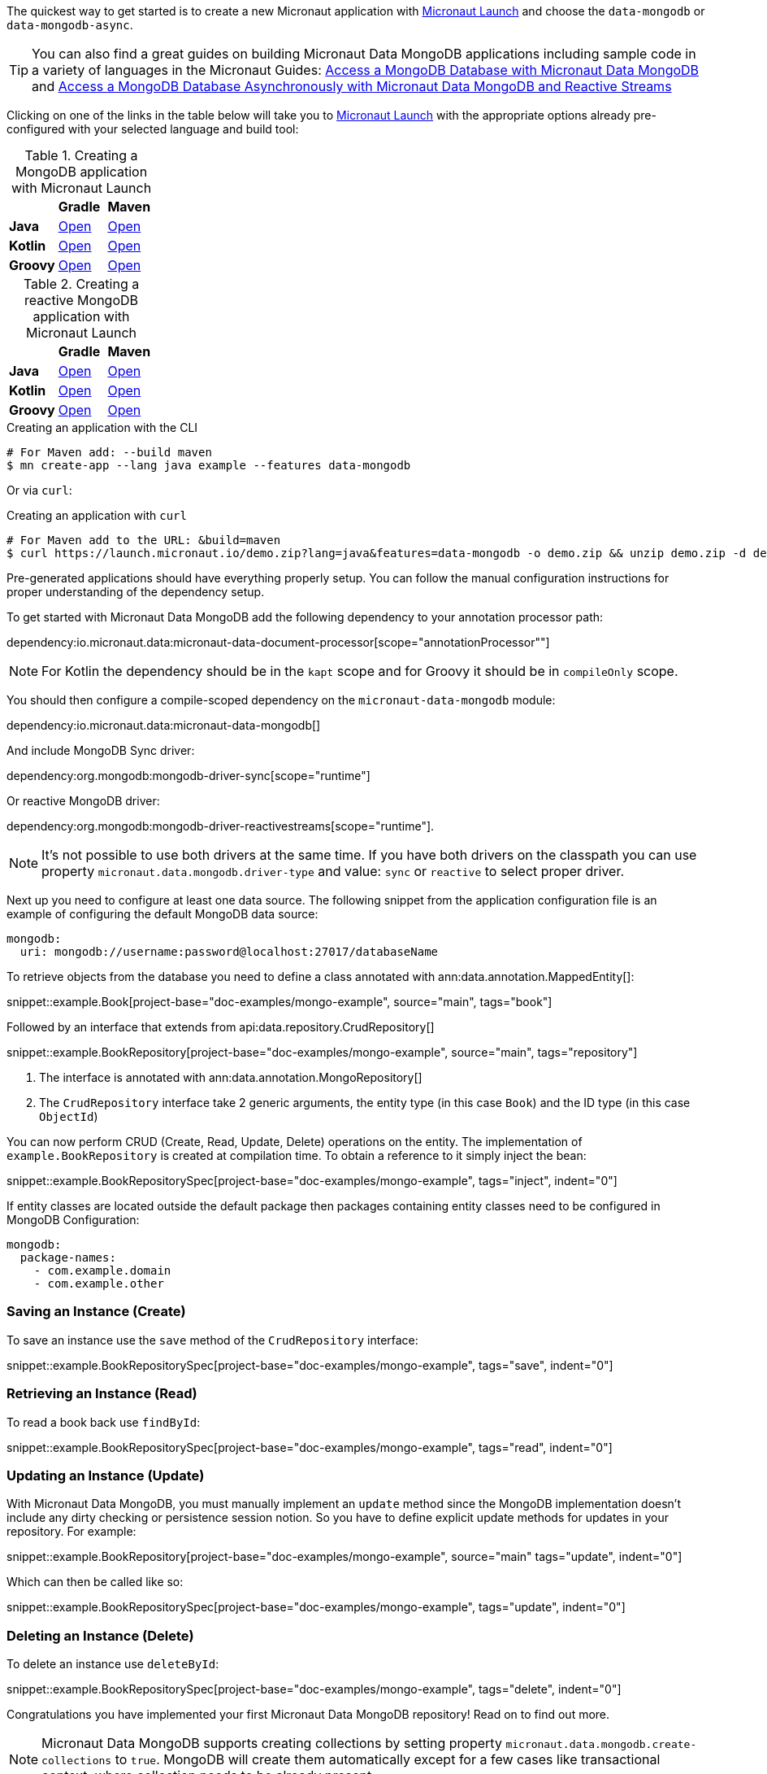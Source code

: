 The quickest way to get started is to create a new Micronaut application with https://micronaut.io/launch/[Micronaut Launch] and choose the `data-mongodb` or `data-mongodb-async`.


TIP: You can also find a great guides on building Micronaut Data MongoDB applications including sample code in a variety of languages in the Micronaut Guides: https://guides.micronaut.io/latest/micronaut-data-mongodb-synchronous.html[Access a MongoDB Database with Micronaut Data MongoDB] and https://guides.micronaut.io/latest/micronaut-data-mongodb-asynchronous.html[Access a MongoDB Database Asynchronously with Micronaut Data MongoDB and Reactive Streams]

Clicking on one of the links in the table below will take you to https://micronaut.io/launch/[Micronaut Launch] with the appropriate options already pre-configured with your selected language and build tool:


.Creating a MongoDB application with Micronaut Launch

[cols=3*]
|===
|
|*Gradle*
|*Maven*

|*Java*
|https://micronaut.io/launch?features=data-mongodb&lang=JAVA&build=GRADLE[Open]
|https://micronaut.io/launch?features=data-mongodb&lang=JAVA&build=MAVEN[Open]


|*Kotlin*
|https://micronaut.io/launch?features=data-mongodb&lang=JAVA&build=GRADLE[Open]
|https://micronaut.io/launch?features=data-mongodb&lang=JAVA&build=MAVEN[Open]

|*Groovy*
|https://micronaut.io/launch?features=data-mongodb&lang=GROOVY&build=GRADLE[Open]
|https://micronaut.io/launch?features=data-mongodb&lang=GROOVY&build=MAVEN[Open]

|===

.Creating a reactive MongoDB application with Micronaut Launch

[cols=3*]
|===
|
|*Gradle*
|*Maven*

|*Java*
|https://micronaut.io/launch?features=data-mongodb-reactive&lang=JAVA&build=GRADLE[Open]
|https://micronaut.io/launch?features=data-mongodb-reactive&lang=JAVA&build=MAVEN[Open]


|*Kotlin*
|https://micronaut.io/launch?features=data-mongodb-reactive&lang=JAVA&build=GRADLE[Open]
|https://micronaut.io/launch?features=data-mongodb-reactive&lang=JAVA&build=MAVEN[Open]

|*Groovy*
|https://micronaut.io/launch?features=data-mongodb-reactive&lang=GROOVY&build=GRADLE[Open]
|https://micronaut.io/launch?features=data-mongodb-reactive&lang=GROOVY&build=MAVEN[Open]

|===

.Creating an application with the CLI
[source,bash]
----
# For Maven add: --build maven
$ mn create-app --lang java example --features data-mongodb
----

Or via `curl`:

.Creating an application with `curl`
[source,bash]
----
# For Maven add to the URL: &build=maven
$ curl https://launch.micronaut.io/demo.zip?lang=java&features=data-mongodb -o demo.zip && unzip demo.zip -d demo && cd demo
----

Pre-generated applications should have everything properly setup. You can follow the manual configuration instructions for proper understanding of the dependency setup.

To get started with Micronaut Data MongoDB add the following dependency to your annotation processor path:

dependency:io.micronaut.data:micronaut-data-document-processor[scope="annotationProcessor""]

NOTE: For Kotlin the dependency should be in the `kapt` scope and for Groovy it should be in `compileOnly` scope.

You should then configure a compile-scoped dependency on the `micronaut-data-mongodb` module:

dependency:io.micronaut.data:micronaut-data-mongodb[]

And include MongoDB Sync driver:

dependency:org.mongodb:mongodb-driver-sync[scope="runtime"]

Or reactive MongoDB driver:

dependency:org.mongodb:mongodb-driver-reactivestreams[scope="runtime"].

NOTE: It's not possible to use both drivers at the same time. If you have both drivers on the classpath you can use property `micronaut.data.mongodb.driver-type` and value: `sync` or `reactive` to select proper driver.

Next up you need to configure at least one data source. The following snippet from the application configuration file is an example of configuring the default MongoDB data source:

[configuration]
----
mongodb:
  uri: mongodb://username:password@localhost:27017/databaseName
----

To retrieve objects from the database you need to define a class annotated with ann:data.annotation.MappedEntity[]:

snippet::example.Book[project-base="doc-examples/mongo-example", source="main", tags="book"]

Followed by an interface that extends from api:data.repository.CrudRepository[]

snippet::example.BookRepository[project-base="doc-examples/mongo-example", source="main", tags="repository"]

<1> The interface is annotated with ann:data.annotation.MongoRepository[]
<2> The `CrudRepository` interface take 2 generic arguments, the entity type (in this case `Book`) and the ID type (in this case `ObjectId`)

You can now perform CRUD (Create, Read, Update, Delete) operations on the entity. The implementation of `example.BookRepository` is created at compilation time. To obtain a reference to it simply inject the bean:

snippet::example.BookRepositorySpec[project-base="doc-examples/mongo-example", tags="inject", indent="0"]

If entity classes are located outside the default package then packages containing entity classes need to be configured in MongoDB Configuration:
[configuration]
----
mongodb:
  package-names:
    - com.example.domain
    - com.example.other
----

=== Saving an Instance (Create)

To save an instance use the `save` method of the `CrudRepository` interface:

snippet::example.BookRepositorySpec[project-base="doc-examples/mongo-example", tags="save", indent="0"]

=== Retrieving an Instance (Read)

To read a book back use `findById`:

snippet::example.BookRepositorySpec[project-base="doc-examples/mongo-example", tags="read", indent="0"]

=== Updating an Instance (Update)

With Micronaut Data MongoDB, you must manually implement an `update` method since the MongoDB implementation doesn't include any dirty checking or persistence session notion. So you have to define explicit update methods for updates in your repository. For example:

snippet::example.BookRepository[project-base="doc-examples/mongo-example", source="main" tags="update", indent="0"]

Which can then be called like so:

snippet::example.BookRepositorySpec[project-base="doc-examples/mongo-example", tags="update", indent="0"]

=== Deleting an Instance (Delete)

To delete an instance use `deleteById`:

snippet::example.BookRepositorySpec[project-base="doc-examples/mongo-example", tags="delete", indent="0"]

Congratulations you have implemented your first Micronaut Data MongoDB repository! Read on to find out more.

NOTE: Micronaut Data MongoDB supports creating collections by setting property `micronaut.data.mongodb.create-collections` to `true`. MongoDB will create them automatically except for a few cases like transactional context, where collection needs to be already present.
